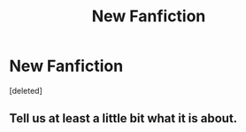 #+TITLE: New Fanfiction

* New Fanfiction
:PROPERTIES:
:Score: 2
:DateUnix: 1567280637.0
:DateShort: 2019-Sep-01
:FlairText: Self-Promotion
:END:
[deleted]


** Tell us at least a little bit what it is about.
:PROPERTIES:
:Author: ceplma
:Score: 1
:DateUnix: 1567280783.0
:DateShort: 2019-Sep-01
:END:
